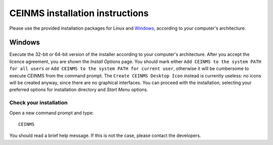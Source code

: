 .. _installCeinms:

CEINMS installation instructions
################################

Please use the provided installation packages for Linux and `Windows`_, according to your computer's architecture.

Windows
=======

Execute the 32-bit or 64-bit version of the installer according to your computer's architecture.
After you accept the licence agreement, you are shown the *Install Options* page. You should mark either ``Add CEINMS to the system PATH for all users`` or ``Add CEINMS to the system PATH for current user``, otherwise it will be cumbersome to execute CEINMS from the command prompt. The ``Create CEINMS Desktop Icon`` instead is currently useless: no icons will be created anyway, since there are no graphical interfaces.
You can proceed with the installation, selecting your preferred options for installation directory and *Start Menu* options.

Check your installation
------------------------
Open a new command prompt and type::

    CEINMS

You should read a brief help message. If this is not the case, please contact the developers.
